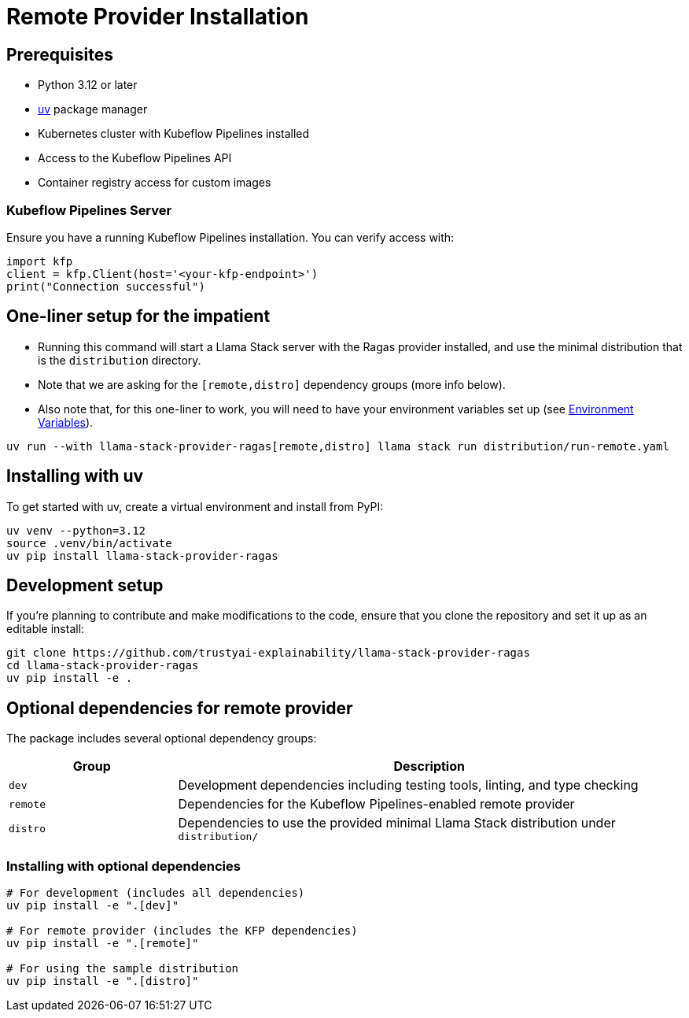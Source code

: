 = Remote Provider Installation
:navtitle: Installation

== Prerequisites

* Python 3.12 or later
* https://docs.astral.sh/uv/[uv] package manager
* Kubernetes cluster with Kubeflow Pipelines installed
* Access to the Kubeflow Pipelines API
* Container registry access for custom images

=== Kubeflow Pipelines Server

Ensure you have a running Kubeflow Pipelines installation. You can verify access with:

[,python]
----
import kfp
client = kfp.Client(host='<your-kfp-endpoint>')
print("Connection successful")
----

== One-liner setup for the impatient

- Running this command will start a Llama Stack server with the Ragas provider installed, and use the minimal distribution that is the `distribution` directory. 
- Note that we are asking for the `[remote,distro]` dependency groups (more info below). 
- Also note that, for this one-liner to work, you will need to have your environment variables set up (see xref:remote/configuration.adoc#_environment_variables[Environment Variables]).

[,bash]
----
uv run --with llama-stack-provider-ragas[remote,distro] llama stack run distribution/run-remote.yaml
----

== Installing with uv

To get started with uv, create a virtual environment and install from PyPI:

[,bash]
----
uv venv --python=3.12
source .venv/bin/activate
uv pip install llama-stack-provider-ragas
----

== Development setup

If you're planning to contribute and make modifications to the code, ensure that you clone the repository and set it up as an editable install:

[,bash]
----
git clone https://github.com/trustyai-explainability/llama-stack-provider-ragas
cd llama-stack-provider-ragas
uv pip install -e .
----

== Optional dependencies for remote provider

The package includes several optional dependency groups:

[cols="1,3"]
|===
|Group |Description

|`dev`
|Development dependencies including testing tools, linting, and type checking

|`remote`
|Dependencies for the Kubeflow Pipelines-enabled remote provider

|`distro`
|Dependencies to use the provided minimal Llama Stack distribution under `distribution/`
|===

=== Installing with optional dependencies

[,bash]
----
# For development (includes all dependencies)
uv pip install -e ".[dev]"

# For remote provider (includes the KFP dependencies)
uv pip install -e ".[remote]"

# For using the sample distribution
uv pip install -e ".[distro]"
----

